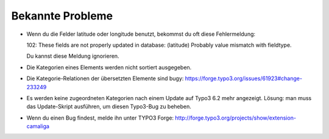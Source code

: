 ﻿

.. ==================================================
.. FOR YOUR INFORMATION
.. --------------------------------------------------
.. -*- coding: utf-8 -*- with BOM.

.. ==================================================
.. DEFINE SOME TEXTROLES
.. --------------------------------------------------
.. role::   underline
.. role::   typoscript(code)
.. role::   ts(typoscript)
   :class:  typoscript
.. role::   php(code)


Bekannte Probleme
-----------------

- Wenn du die Felder latitude oder longitude benutzt, bekommst du oft diese Fehlermeldung:

  102: These fields are not properly updated in database: (latitude) Probably value mismatch with fieldtype.

  Du kannst diese Meldung ignorieren.

- Die Kategorien eines Elements werden nicht sortiert ausgegeben.

- Die Kategorie-Relationen der übersetzten Elemente sind bugy:
  `https://forge.typo3.org/issues/61923#change-233249
  <https://forge.typo3.org/issues/61923#change-233249>`_

- Es werden keine zugeordneten Kategorien nach einem Update auf Typo3 6.2 mehr angezeigt.
  Lösung: man muss das Update-Skript ausführen, um diesen Typo3-Bug zu beheben.

- Wenn du einen Bug findest, melde ihn unter TYPO3 Forge:
  `http://forge.typo3.org/projects/show/extension-camaliga
  <http://forge.typo3.org/projects/show/extension-camaliga>`_


